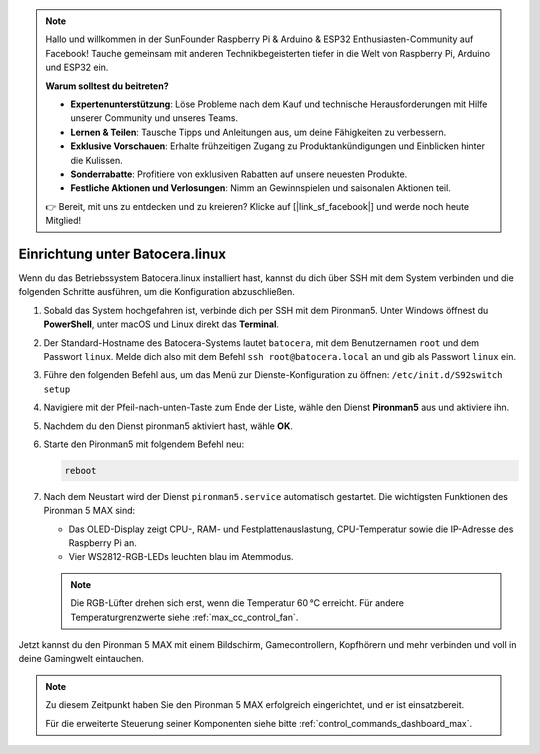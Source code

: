 .. note:: 

    Hallo und willkommen in der SunFounder Raspberry Pi & Arduino & ESP32 Enthusiasten-Community auf Facebook! Tauche gemeinsam mit anderen Technikbegeisterten tiefer in die Welt von Raspberry Pi, Arduino und ESP32 ein.

    **Warum solltest du beitreten?**

    - **Expertenunterstützung**: Löse Probleme nach dem Kauf und technische Herausforderungen mit Hilfe unserer Community und unseres Teams.
    - **Lernen & Teilen**: Tausche Tipps und Anleitungen aus, um deine Fähigkeiten zu verbessern.
    - **Exklusive Vorschauen**: Erhalte frühzeitigen Zugang zu Produktankündigungen und Einblicken hinter die Kulissen.
    - **Sonderrabatte**: Profitiere von exklusiven Rabatten auf unsere neuesten Produkte.
    - **Festliche Aktionen und Verlosungen**: Nimm an Gewinnspielen und saisonalen Aktionen teil.

    👉 Bereit, mit uns zu entdecken und zu kreieren? Klicke auf [|link_sf_facebook|] und werde noch heute Mitglied!

.. _max_set_up_batocera:

Einrichtung unter Batocera.linux
=========================================================

Wenn du das Betriebssystem Batocera.linux installiert hast, kannst du dich über SSH mit dem System verbinden und die folgenden Schritte ausführen, um die Konfiguration abzuschließen.

#. Sobald das System hochgefahren ist, verbinde dich per SSH mit dem Pironman5. Unter Windows öffnest du **PowerShell**, unter macOS und Linux direkt das **Terminal**.

   .. image:: img/batocera_powershell.png
      :width: 90%


#. Der Standard-Hostname des Batocera-Systems lautet ``batocera``, mit dem Benutzernamen ``root`` und dem Passwort ``linux``. Melde dich also mit dem Befehl ``ssh root@batocera.local`` an und gib als Passwort ``linux`` ein.

   .. image:: img/batocera_login.png
      :width: 90%

#. Führe den folgenden Befehl aus, um das Menü zur Dienste-Konfiguration zu öffnen: ``/etc/init.d/S92switch setup``

   .. image:: img/batocera_configure.png  
      :width: 90%

#. Navigiere mit der Pfeil-nach-unten-Taste zum Ende der Liste, wähle den Dienst **Pironman5** aus und aktiviere ihn.

   .. image:: img/batocera_configure_pironman5.png
      :width: 90%

#. Nachdem du den Dienst pironman5 aktiviert hast, wähle **OK**.

   .. image:: img/batocera_configure_pironman5_ok.png
      :width: 90%

#. Starte den Pironman5 mit folgendem Befehl neu:

   .. code-block:: shell

      reboot

#. Nach dem Neustart wird der Dienst ``pironman5.service`` automatisch gestartet. Die wichtigsten Funktionen des Pironman 5 MAX sind:

   * Das OLED-Display zeigt CPU-, RAM- und Festplattenauslastung, CPU-Temperatur sowie die IP-Adresse des Raspberry Pi an.
   * Vier WS2812-RGB-LEDs leuchten blau im Atemmodus.

   .. note::

     Die RGB-Lüfter drehen sich erst, wenn die Temperatur 60 °C erreicht. Für andere Temperaturgrenzwerte siehe :ref:`max_cc_control_fan`.

Jetzt kannst du den Pironman 5 MAX mit einem Bildschirm, Gamecontrollern, Kopfhörern und mehr verbinden und voll in deine Gamingwelt eintauchen.



.. note::

   Zu diesem Zeitpunkt haben Sie den Pironman 5 MAX erfolgreich eingerichtet, und er ist einsatzbereit.
   
   Für die erweiterte Steuerung seiner Komponenten siehe bitte :ref:`control_commands_dashboard_max`.
